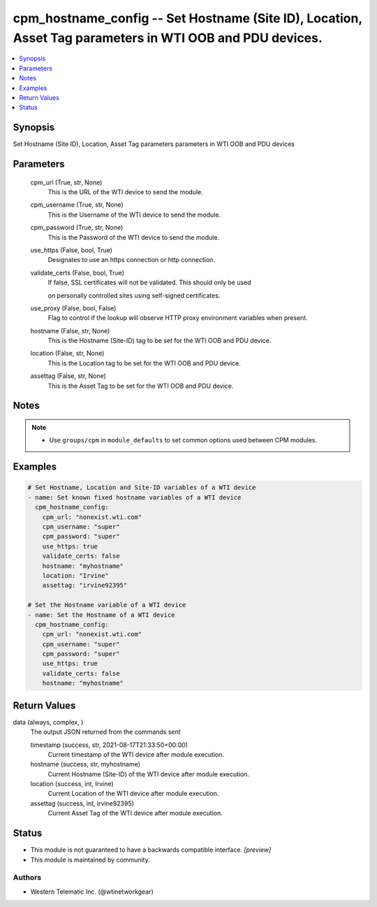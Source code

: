 .. _cpm_hostname_config_module:


cpm_hostname_config -- Set Hostname (Site ID), Location, Asset Tag parameters in WTI OOB and PDU devices.
=========================================================================================================

.. contents::
   :local:
   :depth: 1


Synopsis
--------

Set Hostname (Site ID), Location, Asset Tag parameters parameters in WTI OOB and PDU devices






Parameters
----------

  cpm_url (True, str, None)
    This is the URL of the WTI device to send the module.


  cpm_username (True, str, None)
    This is the Username of the WTI device to send the module.


  cpm_password (True, str, None)
    This is the Password of the WTI device to send the module.


  use_https (False, bool, True)
    Designates to use an https connection or http connection.


  validate_certs (False, bool, True)
    If false, SSL certificates will not be validated. This should only be used

    on personally controlled sites using self-signed certificates.


  use_proxy (False, bool, False)
    Flag to control if the lookup will observe HTTP proxy environment variables when present.


  hostname (False, str, None)
    This is the Hostname (Site-ID) tag to be set for the WTI OOB and PDU device.


  location (False, str, None)
    This is the Location tag to be set for the WTI OOB and PDU device.


  assettag (False, str, None)
    This is the Asset Tag to be set for the WTI OOB and PDU device.





Notes
-----

.. note::
   - Use ``groups/cpm`` in ``module_defaults`` to set common options used between CPM modules.




Examples
--------

.. code-block:: yaml+jinja

    
    # Set Hostname, Location and Site-ID variables of a WTI device
    - name: Set known fixed hostname variables of a WTI device
      cpm_hostname_config:
        cpm_url: "nonexist.wti.com"
        cpm_username: "super"
        cpm_password: "super"
        use_https: true
        validate_certs: false
        hostname: "myhostname"
        location: "Irvine"
        assettag: "irvine92395"

    # Set the Hostname variable of a WTI device
    - name: Set the Hostname of a WTI device
      cpm_hostname_config:
        cpm_url: "nonexist.wti.com"
        cpm_username: "super"
        cpm_password: "super"
        use_https: true
        validate_certs: false
        hostname: "myhostname"



Return Values
-------------

data (always, complex, )
  The output JSON returned from the commands sent


  timestamp (success, str, 2021-08-17T21:33:50+00:00)
    Current timestamp of the WTI device after module execution.


  hostname (success, str, myhostname)
    Current Hostname (Site-ID) of the WTI device after module execution.


  location (success, int, Irvine)
    Current Location of the WTI device after module execution.


  assettag (success, int, irvine92395)
    Current Asset Tag of the WTI device after module execution.






Status
------




- This module is not guaranteed to have a backwards compatible interface. *[preview]*


- This module is maintained by community.



Authors
~~~~~~~

- Western Telematic Inc. (@wtinetworkgear)

